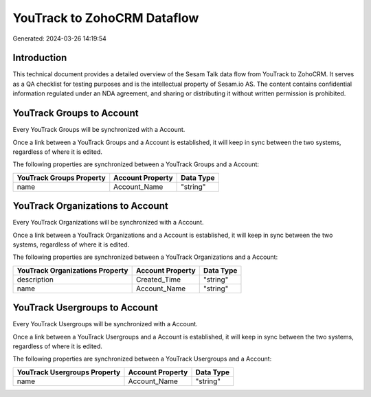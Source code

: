 ============================
YouTrack to ZohoCRM Dataflow
============================

Generated: 2024-03-26 14:19:54

Introduction
------------

This technical document provides a detailed overview of the Sesam Talk data flow from YouTrack to ZohoCRM. It serves as a QA checklist for testing purposes and is the intellectual property of Sesam.io AS. The content contains confidential information regulated under an NDA agreement, and sharing or distributing it without written permission is prohibited.

YouTrack Groups to  Account
---------------------------
Every YouTrack Groups will be synchronized with a  Account.

Once a link between a YouTrack Groups and a  Account is established, it will keep in sync between the two systems, regardless of where it is edited.

The following properties are synchronized between a YouTrack Groups and a  Account:

.. list-table::
   :header-rows: 1

   * - YouTrack Groups Property
     -  Account Property
     -  Data Type
   * - name
     - Account_Name
     - "string"


YouTrack Organizations to  Account
----------------------------------
Every YouTrack Organizations will be synchronized with a  Account.

Once a link between a YouTrack Organizations and a  Account is established, it will keep in sync between the two systems, regardless of where it is edited.

The following properties are synchronized between a YouTrack Organizations and a  Account:

.. list-table::
   :header-rows: 1

   * - YouTrack Organizations Property
     -  Account Property
     -  Data Type
   * - description
     - Created_Time
     - "string"
   * - name
     - Account_Name
     - "string"


YouTrack Usergroups to  Account
-------------------------------
Every YouTrack Usergroups will be synchronized with a  Account.

Once a link between a YouTrack Usergroups and a  Account is established, it will keep in sync between the two systems, regardless of where it is edited.

The following properties are synchronized between a YouTrack Usergroups and a  Account:

.. list-table::
   :header-rows: 1

   * - YouTrack Usergroups Property
     -  Account Property
     -  Data Type
   * - name
     - Account_Name
     - "string"

